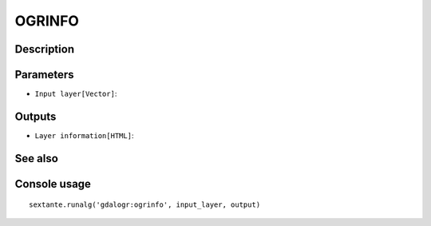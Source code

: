 OGRINFO
=======

Description
-----------

Parameters
----------

- ``Input layer[Vector]``:

Outputs
-------

- ``Layer information[HTML]``:

See also
---------


Console usage
-------------


::

	sextante.runalg('gdalogr:ogrinfo', input_layer, output)
